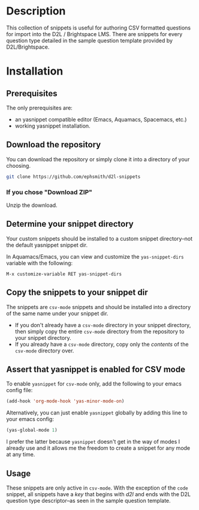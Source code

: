 * Description
This collection of snippets is useful for authoring CSV formatted questions for import into the D2L / Brightspace LMS. There are snippets for every question type detailed in the sample question template provided by D2L/Brightspace.
* Installation
** Prerequisites
The only prerequisites are:

- an yasnippet compatible editor (Emacs, Aquamacs, Spacemacs, etc.)
- working yasnippet installation.

** Download the repository

You can download the repository or simply clone it into a directory of your choosing.

#+BEGIN_SRC bash
git clone https://github.com/ephsmith/d2l-snippets
#+END_SRC

*** If you chose "Download ZIP"

Unzip the download.

** Determine your snippet directory
Your custom snippets should be installed to a custom snippet directory--not the default yasnippet snippet dir.

In Aquamacs/Emacs, you can view and customize the =yas-snippet-dirs= variable with the following:

#+BEGIN_EXAMPLE
M-x customize-variable RET yas-snippet-dirs
#+END_EXAMPLE


** Copy the snippets to your snippet dir

The snippets are =csv-mode= snippets and should be installed into a directory of the same name under your snippet dir.

- If you don't already have a =csv-mode= directory in your snippet directory, then simply copy the entire =csv-mode= directory from the repository to your snippet directory.
- If you already have a =csv-mode= directory, copy only the /contents/ of the =csv-mode= directory over.

** Assert that yasnippet is enabled for CSV mode
To enable =yasnippet= for =csv-mode= only, add the following to your emacs config file:

#+BEGIN_SRC lisp
(add-hook 'org-mode-hook 'yas-minor-mode-on)
#+END_SRC

Alternatively, you can just enable =yasnippet= globally by adding this line to your emacs config:

#+BEGIN_SRC lisp
(yas-global-mode 1)
#+END_SRC

I prefer the latter because =yasnippet= doesn't get in the way of modes I already use and it allows me the freedom to create a snippet for any mode at any time.


** Usage
These snippets are only active in =csv-mode=. With the exception of the =code= snippet, all snippets have a /key/ that begins with /d2l/ and ends with the D2L question type descriptor--as seen in the sample question template.

